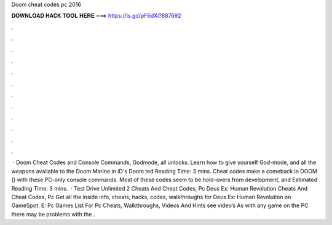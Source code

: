 Doom cheat codes pc 2016

𝐃𝐎𝐖𝐍𝐋𝐎𝐀𝐃 𝐇𝐀𝐂𝐊 𝐓𝐎𝐎𝐋 𝐇𝐄𝐑𝐄 ===> https://is.gd/pF6dXi?887692

.

.

.

.

.

.

.

.

.

.

.

.

 · Doom Cheat Codes and Console Commands, Godmode, all unlocks. Learn how to give yourself God-mode, and all the weapons available to the Doom Marine in iD's Doom ted Reading Time: 3 mins. Cheat codes make a comeback in DOOM () with these PC-only console commands. Most of these codes seem to be hold-overs from development, and Estimated Reading Time: 3 mins.  · Test Drive Unlimited 2 Cheats And Cheat Codes, Pc Deus Ex: Human Revolution Cheats And Cheat Codes, Pc Get all the inside info, cheats, hacks, codes, walkthroughs for Deus Ex: Human Revolution on GameSpot. E: Pc Games List For Pc Cheats, Walkthroughs, Videos And Hints see video’s As with any game on the PC there may be problems with the .